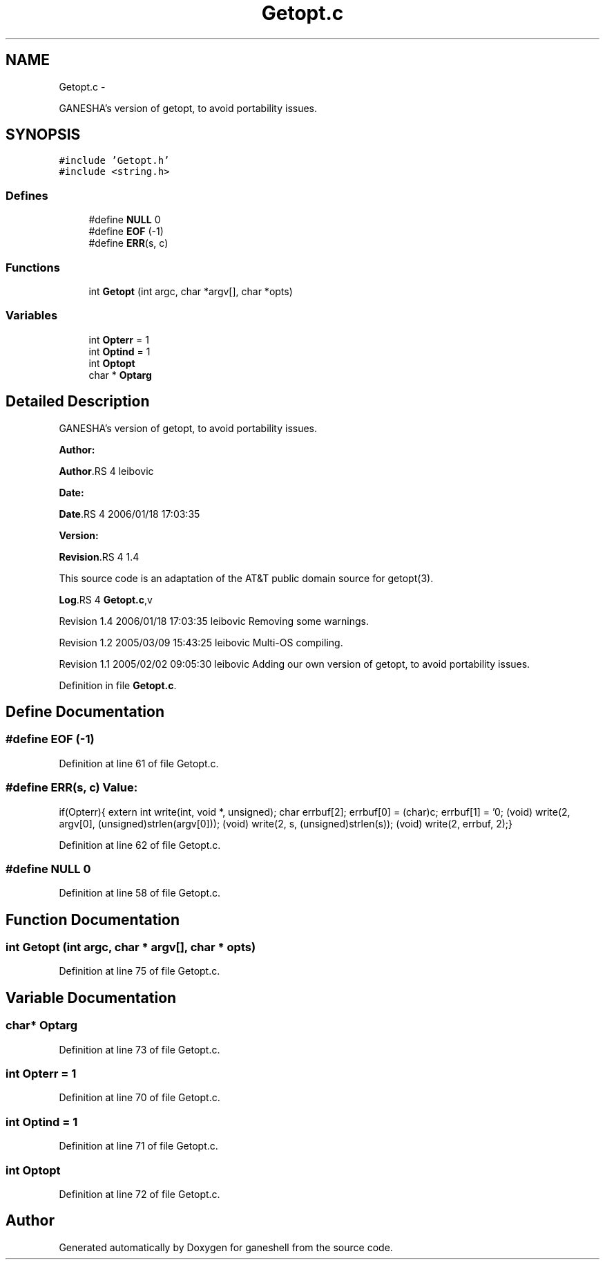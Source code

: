 .TH "Getopt.c" 3 "15 Sep 2010" "Version 0.1" "ganeshell" \" -*- nroff -*-
.ad l
.nh
.SH NAME
Getopt.c \- 
.PP
GANESHA's version of getopt, to avoid portability issues.  

.SH SYNOPSIS
.br
.PP
\fC#include 'Getopt.h'\fP
.br
\fC#include <string.h>\fP
.br

.SS "Defines"

.in +1c
.ti -1c
.RI "#define \fBNULL\fP   0"
.br
.ti -1c
.RI "#define \fBEOF\fP   (-1)"
.br
.ti -1c
.RI "#define \fBERR\fP(s, c)"
.br
.in -1c
.SS "Functions"

.in +1c
.ti -1c
.RI "int \fBGetopt\fP (int argc, char *argv[], char *opts)"
.br
.in -1c
.SS "Variables"

.in +1c
.ti -1c
.RI "int \fBOpterr\fP = 1"
.br
.ti -1c
.RI "int \fBOptind\fP = 1"
.br
.ti -1c
.RI "int \fBOptopt\fP"
.br
.ti -1c
.RI "char * \fBOptarg\fP"
.br
.in -1c
.SH "Detailed Description"
.PP 
GANESHA's version of getopt, to avoid portability issues. 

\fBAuthor:\fP
.RS 4
.RE
.PP
\fBAuthor\fP.RS 4
leibovic 
.RE
.PP
\fBDate:\fP
.RS 4
.RE
.PP
\fBDate\fP.RS 4
2006/01/18 17:03:35 
.RE
.PP
\fBVersion:\fP
.RS 4
.RE
.PP
\fBRevision\fP.RS 4
1.4 
.RE
.PP
This source code is an adaptation of the AT&T public domain source for getopt(3).
.PP
\fBLog\fP.RS 4
\fBGetopt.c\fP,v 
.RE
.PP
Revision 1.4 2006/01/18 17:03:35 leibovic Removing some warnings.
.PP
Revision 1.2 2005/03/09 15:43:25 leibovic Multi-OS compiling.
.PP
Revision 1.1 2005/02/02 09:05:30 leibovic Adding our own version of getopt, to avoid portability issues. 
.PP
Definition in file \fBGetopt.c\fP.
.SH "Define Documentation"
.PP 
.SS "#define EOF   (-1)"
.PP
Definition at line 61 of file Getopt.c.
.SS "#define ERR(s, c)"\fBValue:\fP
.PP
.nf
if(Opterr){\
    extern int write(int, void *, unsigned);\
    char errbuf[2];\
    errbuf[0] = (char)c; errbuf[1] = '\n';\
    (void) write(2, argv[0], (unsigned)strlen(argv[0]));\
    (void) write(2, s, (unsigned)strlen(s));\
    (void) write(2, errbuf, 2);}
.fi
.PP
Definition at line 62 of file Getopt.c.
.SS "#define NULL   0"
.PP
Definition at line 58 of file Getopt.c.
.SH "Function Documentation"
.PP 
.SS "int Getopt (int argc, char * argv[], char * opts)"
.PP
Definition at line 75 of file Getopt.c.
.SH "Variable Documentation"
.PP 
.SS "char* \fBOptarg\fP"
.PP
Definition at line 73 of file Getopt.c.
.SS "int \fBOpterr\fP = 1"
.PP
Definition at line 70 of file Getopt.c.
.SS "int \fBOptind\fP = 1"
.PP
Definition at line 71 of file Getopt.c.
.SS "int \fBOptopt\fP"
.PP
Definition at line 72 of file Getopt.c.
.SH "Author"
.PP 
Generated automatically by Doxygen for ganeshell from the source code.

